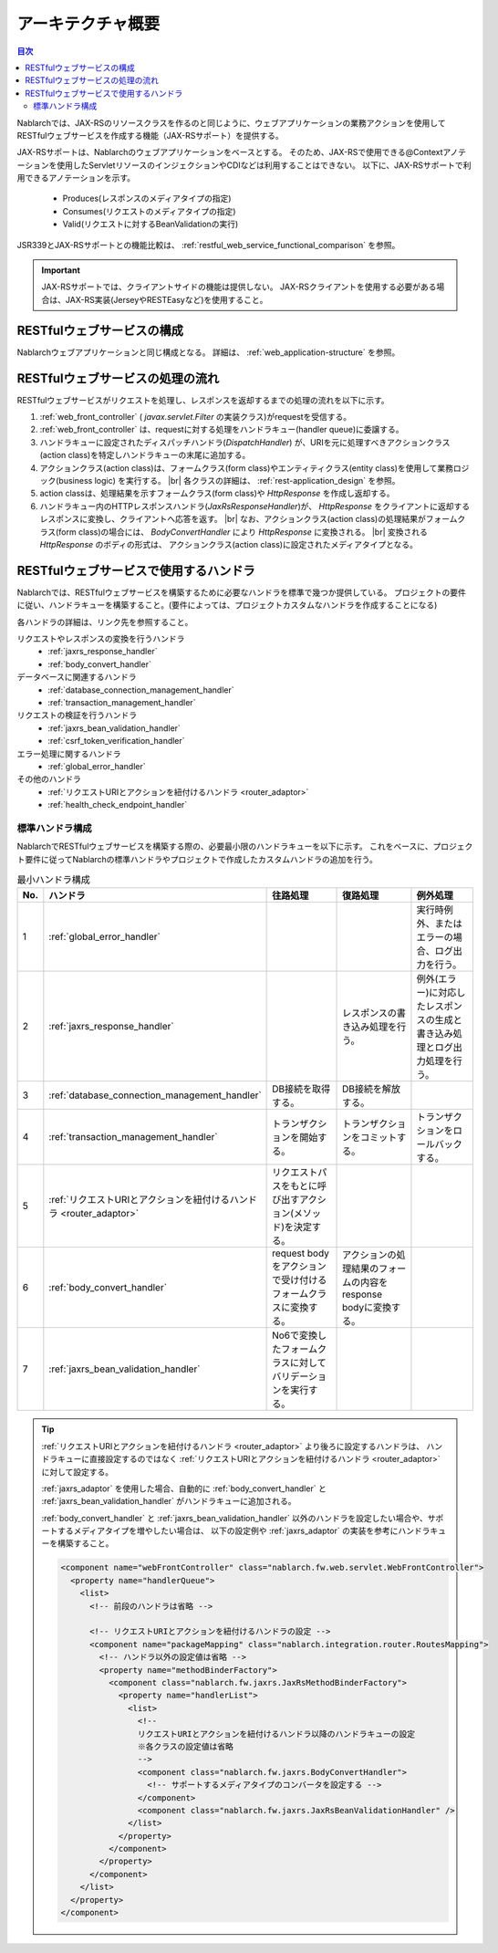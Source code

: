 .. _`restful_web_service_architecture`:

アーキテクチャ概要
==============================

.. contents:: 目次
  :depth: 3
  :local:

Nablarchでは、JAX-RSのリソースクラスを作るのと同じように、ウェブアプリケーションの業務アクションを使用して
RESTfulウェブサービスを作成する機能（JAX-RSサポート）を提供する。

JAX-RSサポートは、Nablarchのウェブアプリケーションをベースとする。
そのため、JAX-RSで使用できる@Contextアノテーションを使用したServletリソースのインジェクションやCDIなどは利用することはできない。
以下に、JAX-RSサポートで利用できるアノテーションを示す。

 - Produces(レスポンスのメディアタイプの指定)
 - Consumes(リクエストのメディアタイプの指定)
 - Valid(リクエストに対するBeanValidationの実行)

JSR339とJAX-RSサポートとの機能比較は、 :ref:`restful_web_service_functional_comparison` を参照。

.. important::

 JAX-RSサポートでは、クライアントサイドの機能は提供しない。
 JAX-RSクライアントを使用する必要がある場合は、JAX-RS実装(JerseyやRESTEasyなど)を使用すること。

RESTfulウェブサービスの構成
----------------------------------------
Nablarchウェブアプリケーションと同じ構成となる。
詳細は、 :ref:`web_application-structure` を参照。

RESTfulウェブサービスの処理の流れ
----------------------------------------
RESTfulウェブサービスがリクエストを処理し、レスポンスを返却するまでの処理の流れを以下に示す。

.. image:: images/rest-design.png 
  :scale: 75

1. :ref:`web_front_controller` ( `javax.servlet.Filter` の実装クラス)がrequestを受信する。
2. :ref:`web_front_controller` は、requestに対する処理をハンドラキュー(handler queue)に委譲する。
3. ハンドラキューに設定されたディスパッチハンドラ(`DispatchHandler`) が、URIを元に処理すべきアクションクラス(action class)を特定しハンドラキューの末尾に追加する。
4. アクションクラス(action class)は、フォームクラス(form class)やエンティティクラス(entity class)を使用して業務ロジック(business logic) を実行する。 |br|
   各クラスの詳細は、 :ref:`rest-application_design` を参照。

5. action classは、処理結果を示すフォームクラス(form class)や `HttpResponse` を作成し返却する。
6. ハンドラキュー内のHTTPレスポンスハンドラ(`JaxRsResponseHandler`)が、 `HttpResponse` をクライアントに返却するレスポンスに変換し、クライアントへ応答を返す。 |br|
   なお、アクションクラス(action class)の処理結果がフォームクラス(form class)の場合には、 `BodyConvertHandler` により `HttpResponse` に変換される。 |br|
   変換される `HttpResponse` のボディの形式は、 アクションクラス(action class)に設定されたメディアタイプとなる。


RESTfulウェブサービスで使用するハンドラ
--------------------------------------------------
Nablarchでは、RESTfulウェブサービスを構築するために必要なハンドラを標準で幾つか提供している。
プロジェクトの要件に従い、ハンドラキューを構築すること。(要件によっては、プロジェクトカスタムなハンドラを作成することになる)

各ハンドラの詳細は、リンク先を参照すること。

リクエストやレスポンスの変換を行うハンドラ
  * :ref:`jaxrs_response_handler`
  * :ref:`body_convert_handler`

データベースに関連するハンドラ
  * :ref:`database_connection_management_handler`
  * :ref:`transaction_management_handler`

リクエストの検証を行うハンドラ
  * :ref:`jaxrs_bean_validation_handler`
  * :ref:`csrf_token_verification_handler`

エラー処理に関するハンドラ
  * :ref:`global_error_handler`

その他のハンドラ
  * :ref:`リクエストURIとアクションを紐付けるハンドラ <router_adaptor>`
  * :ref:`health_check_endpoint_handler`

標準ハンドラ構成
~~~~~~~~~~~~~~~~~~~~~~~~~~~~~~~~~~~~~~~~~~~~~~~~~~
NablarchでRESTfulウェブサービスを構築する際の、必要最小限のハンドラキューを以下に示す。
これをベースに、プロジェクト要件に従ってNablarchの標準ハンドラやプロジェクトで作成したカスタムハンドラの追加を行う。

.. list-table:: 最小ハンドラ構成
  :header-rows: 1
  :class: white-space-normal
  :widths: 4 24 24 24 24

  * - No.
    - ハンドラ
    - 往路処理
    - 復路処理
    - 例外処理

  * - 1
    - :ref:`global_error_handler`
    -
    -
    - 実行時例外、またはエラーの場合、ログ出力を行う。

  * - 2
    - :ref:`jaxrs_response_handler`
    - 
    - レスポンスの書き込み処理を行う。
    - 例外(エラー)に対応したレスポンスの生成と書き込み処理とログ出力処理を行う。

  * - 3
    - :ref:`database_connection_management_handler`
    - DB接続を取得する。
    - DB接続を解放する。
    -

  * - 4
    - :ref:`transaction_management_handler`
    - トランザクションを開始する。
    - トランザクションをコミットする。
    - トランザクションをロールバックする。

  * - 5
    - :ref:`リクエストURIとアクションを紐付けるハンドラ <router_adaptor>`
    - リクエストパスをもとに呼び出すアクション(メソッド)を決定する。
    -
    -

  * - 6
    - :ref:`body_convert_handler`
    - request bodyをアクションで受け付けるフォームクラスに変換する。
    - アクションの処理結果のフォームの内容をresponse bodyに変換する。
    -

  * - 7
    - :ref:`jaxrs_bean_validation_handler`
    - No6で変換したフォームクラスに対してバリデーションを実行する。
    - 
    -

.. tip::

   :ref:`リクエストURIとアクションを紐付けるハンドラ <router_adaptor>` より後ろに設定するハンドラは、
   ハンドラキューに直接設定するのではなく :ref:`リクエストURIとアクションを紐付けるハンドラ <router_adaptor>` に対して設定する。

   :ref:`jaxrs_adaptor` を使用した場合、自動的に :ref:`body_convert_handler` と :ref:`jaxrs_bean_validation_handler` がハンドラキューに追加される。

   :ref:`body_convert_handler` と :ref:`jaxrs_bean_validation_handler` 以外のハンドラを設定したい場合や、サポートするメディアタイプを増やしたい場合は、
   以下の設定例や :ref:`jaxrs_adaptor` の実装を参考にハンドラキューを構築すること。

   .. code-block:: xml

    <component name="webFrontController" class="nablarch.fw.web.servlet.WebFrontController">
      <property name="handlerQueue">
        <list>
          <!-- 前段のハンドラは省略 -->

          <!-- リクエストURIとアクションを紐付けるハンドラの設定 -->
          <component name="packageMapping" class="nablarch.integration.router.RoutesMapping">
            <!-- ハンドラ以外の設定値は省略 -->
            <property name="methodBinderFactory">
              <component class="nablarch.fw.jaxrs.JaxRsMethodBinderFactory">
                <property name="handlerList">
                  <list>
                    <!--
                    リクエストURIとアクションを紐付けるハンドラ以降のハンドラキューの設定
                    ※各クラスの設定値は省略
                    -->
                    <component class="nablarch.fw.jaxrs.BodyConvertHandler">
                      <!-- サポートするメディアタイプのコンバータを設定する -->
                    </component>
                    <component class="nablarch.fw.jaxrs.JaxRsBeanValidationHandler" />
                  </list>
                </property>
              </component>
            </property>
          </component>
        </list>
      </property>
    </component>


.. |br| raw:: html
 
   <br />
 
